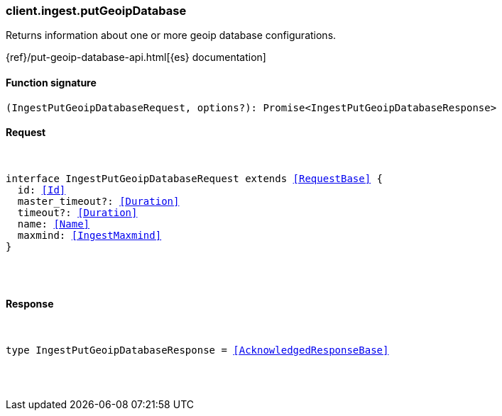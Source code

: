 [[reference-ingest-put_geoip_database]]

////////
===========================================================================================================================
||                                                                                                                       ||
||                                                                                                                       ||
||                                                                                                                       ||
||        ██████╗ ███████╗ █████╗ ██████╗ ███╗   ███╗███████╗                                                            ||
||        ██╔══██╗██╔════╝██╔══██╗██╔══██╗████╗ ████║██╔════╝                                                            ||
||        ██████╔╝█████╗  ███████║██║  ██║██╔████╔██║█████╗                                                              ||
||        ██╔══██╗██╔══╝  ██╔══██║██║  ██║██║╚██╔╝██║██╔══╝                                                              ||
||        ██║  ██║███████╗██║  ██║██████╔╝██║ ╚═╝ ██║███████╗                                                            ||
||        ╚═╝  ╚═╝╚══════╝╚═╝  ╚═╝╚═════╝ ╚═╝     ╚═╝╚══════╝                                                            ||
||                                                                                                                       ||
||                                                                                                                       ||
||    This file is autogenerated, DO NOT send pull requests that changes this file directly.                             ||
||    You should update the script that does the generation, which can be found in:                                      ||
||    https://github.com/elastic/elastic-client-generator-js                                                             ||
||                                                                                                                       ||
||    You can run the script with the following command:                                                                 ||
||       npm run elasticsearch -- --version <version>                                                                    ||
||                                                                                                                       ||
||                                                                                                                       ||
||                                                                                                                       ||
===========================================================================================================================
////////

[discrete]
[[client.ingest.putGeoipDatabase]]
=== client.ingest.putGeoipDatabase

Returns information about one or more geoip database configurations.

{ref}/put-geoip-database-api.html[{es} documentation]

[discrete]
==== Function signature

[source,ts]
----
(IngestPutGeoipDatabaseRequest, options?): Promise<IngestPutGeoipDatabaseResponse>
----

[discrete]
==== Request

[pass]
++++
<pre>
++++
interface IngestPutGeoipDatabaseRequest extends <<RequestBase>> {
  id: <<Id>>
  master_timeout?: <<Duration>>
  timeout?: <<Duration>>
  name: <<Name>>
  maxmind: <<IngestMaxmind>>
}

[pass]
++++
</pre>
++++
[discrete]
==== Response

[pass]
++++
<pre>
++++
type IngestPutGeoipDatabaseResponse = <<AcknowledgedResponseBase>>

[pass]
++++
</pre>
++++
